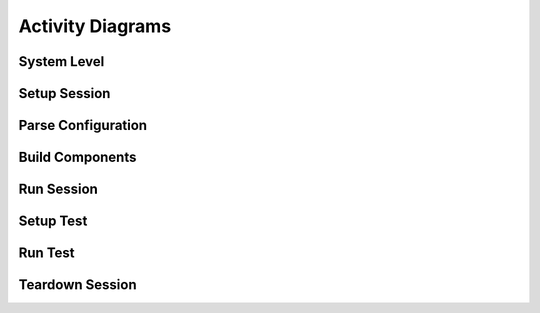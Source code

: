 Activity Diagrams
=================

System Level
------------

.. uml::

   left to right direction

   (*) --> "Setup Session"
   "Setup Session" --> "Run Session"
   "Run Session" --> "Teardown Session"
   "Teardown Session" --> (*)

Setup Session
-----------

.. uml::

   left to right direction   
   skinParam packageStyle rect

   partition SetupSession {
   (*) --> [args.glob] "Translate Configuration"
   "Translate Configuration" --> [parameters] "Build Components"
   }
   "Build Components" --> [TestOperators] "Run Session"
   "Run Session" --> "Teardown Session"
   "Teardown Session" --> (*)

Parse Configuration
-------------------

.. uml::

   left to right direction   
   skinParam packageStyle rect
   
   partition SetupSession {
   (*) --> [args.glob] "Parse Configuration File"
   "Parse Configuration File" --> [Configuration Map Parser] "Build Test Parameters"
   "Build Test Parameters" --> [configuration parameters] "Build Components"
   }

Build Components
----------------

.. uml::

   skinParam packageStyle rect
   
   partition SetupSession {
   (*) --> [args.glob] "Translate Configuration File"
   "Translate Configuration File" --> [configuration parameters] "Build Components"
   "Build Components" --> ===B1===
   ===B1=== --> [parameters.dut] "Build DUT Connection" 
   "Build DUT Connection" --> [DUT Connection] ===B2===
   ===B1=== --> [parameters.tpc] "Build TPC Connection"
   "Build TPC Connection" --> [TPC Connection] ===B2===
   ===B1=== --> [parameters] "Build Test Parameters"
   "Build Test Parameters" --> [test_parameters] ===B3===
   ===B2=== --> [parameters.directions] "Build Iperf Tests"
   "Build Iperf Tests" --> [IperfTests] ===B3===
   ===B3=== --> "Build Test Operators"
   }
   "Build Test Operators" --> [Test Operators] "Run Session"

Run Session
-----------

.. uml::

   left to right direction
   skinParam packageStyle rect

   (*) --> "Setup Session"

   partition RunSession {
   "Setup Session" --> [TestOperators] "Setup Test"
   "Setup Test" --> "Run Test"
   "Run Test" --> "Teardown Test"
   "Teardown Test" --> "Setup Test"
   }
   "Teardown Test" --> "Teardown Session"
   "Teardown Session" --> (*)


Setup Test
----------

.. uml::

   left to right direction
   skinParam packageStyle rect

   (*) --> "Setup Session"
   partition SetupTest {
   "Setup Session" --> [parameters.test_id] "Get Test"
   }
   "Get Test" --> [test] "Run Test"
   "Run Test" --> "Teardown Session" 
   "Teardown Session" --> (*)

Run Test
--------

.. uml::

   skinParam packageStyle rect

   (*) --> "Setup Session"
   "Setup Session" --> [parameters] "Setup Test"

   partition RunTest {
   "Setup Test" --> "Kill All Iperf Processes"
   "Kill All Iperf Processes" --> ===B1===
   ===B1=== --> [parameters.IperfServerParameters] "Start Iperf Server"
   ===B1=== --> [parameters.time_to_recover] "Wait"
   "Wait" --> [parameters.IperfClientParameters] "Run Iperf Client"
   "Run Iperf Client" --> ===B2===
   "Start Iperf Server" --> ===B2===
   }
   ===B2=== --> "Teardown Session" 
   "Teardown Session" --> (*)

Teardown Session
----------------

.. uml::

   skinParam packageStyle rect

   (*) --> "Setup Session"
   "Setup Session" --> "Run Session"
   
   partition TeardownSession {
   "Run Session" --> "Copy Configuration"
   "Copy Configuration" --> "Copy Log"
   }
   "Copy Log" --> (*)
